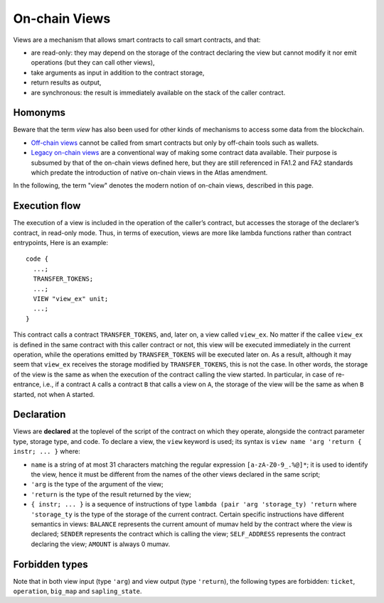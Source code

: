 On-chain Views
==============

Views are a mechanism that allows smart contracts to call smart contracts, and that:

- are read-only: they may depend on the storage of the contract
  declaring the view but cannot modify it nor emit operations (but they
  can call other views),
- take arguments as input in addition to the contract storage,
- return results as output,
- are synchronous: the result is immediately available on the stack of
  the caller contract.

Homonyms
--------

Beware that the term *view* has also been used for other kinds of mechanisms to access some data
from the blockchain.

-  `Off-chain views <https://gitlab.com/tezos/tzip/-/blob/master/proposals/tzip-16/tzip-16.md#semantics-of-off-chain-views>`__ cannot be called from smart contracts but only by off-chain tools such as wallets.
-  `Legacy on-chain views <https://gitlab.com/tezos/tzip/-/blob/master/proposals/tzip-5/tzip-5.md#view-entrypoints>`__ are a conventional way of making some
   contract data available. Their purpose is subsumed by that of the on-chain
   views defined here, but they are still referenced in FA1.2 and FA2 standards which predate the introduction of native on-chain views in the Atlas amendment.

In the following, the term "view" denotes the modern notion of on-chain views, described in this page.

Execution flow
--------------

The execution of a view is included in the operation of the
caller’s contract, but accesses the storage of the declarer’s contract, in
read-only mode. Thus, in terms of execution, views are more like lambda
functions rather than contract entrypoints, Here is an example:

::

  code {
    ...;
    TRANSFER_TOKENS;
    ...;
    VIEW "view_ex" unit;
    ...;
  }

This contract calls a contract ``TRANSFER_TOKENS``, and, later on, a view
called ``view_ex``. No matter if the callee ``view_ex`` is defined in the
same contract with this caller contract or not, this view will be executed
immediately in the current operation, while the operations emitted by
``TRANSFER_TOKENS`` will be executed later on. As a result, although it
may seem that ``view_ex`` receives the storage modified by
``TRANSFER_TOKENS``, this is not the case. In other words, the storage of
the view is the same as when the execution of the contract calling the view started. In
particular, in case of re-entrance, i.e., if a contract ``A`` calls a
contract ``B`` that calls a view on ``A``, the storage of the view will be
the same as when ``B`` started, not when ``A`` started.

Declaration
-----------

Views are **declared** at the toplevel of the script of the contract on
which they operate, alongside the contract parameter type, storage type,
and code. To declare a view, the ``view`` keyword is used; its syntax is
``view name 'arg 'return { instr; ... }`` where:

- ``name`` is a string of at most 31 characters matching the regular
  expression ``[a-zA-Z0-9_.%@]*``; it is used to identify the view,
  hence it must be different from the names of the other views declared
  in the same script;
- ``'arg`` is the type of the argument of the view;
- ``'return`` is the type of the result returned by the view;
- ``{ instr; ... }`` is a sequence of instructions of type ``lambda
  (pair 'arg 'storage_ty) 'return`` where ``'storage_ty`` is the type of
  the storage of the current contract. Certain specific instructions
  have different semantics in views: ``BALANCE`` represents the current
  amount of mumav held by the contract where the view is declared; ``SENDER``
  represents the contract which is calling the view; ``SELF_ADDRESS``
  represents the contract declaring the view; ``AMOUNT`` is always 0 mumav.

Forbidden types
---------------

Note that in both view input (type ``'arg``) and view output (type
``'return``), the following types are forbidden: ``ticket``,
``operation``, ``big_map`` and ``sapling_state``.

